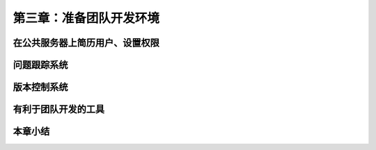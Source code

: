 第三章：准备团队开发环境
=======================================================================
在公共服务器上简历用户、设置权限
---------------------------------------------------------------------
问题跟踪系统
---------------------------------------------------------------------
版本控制系统
---------------------------------------------------------------------
有利于团队开发的工具
---------------------------------------------------------------------
本章小结
---------------------------------------------------------------------